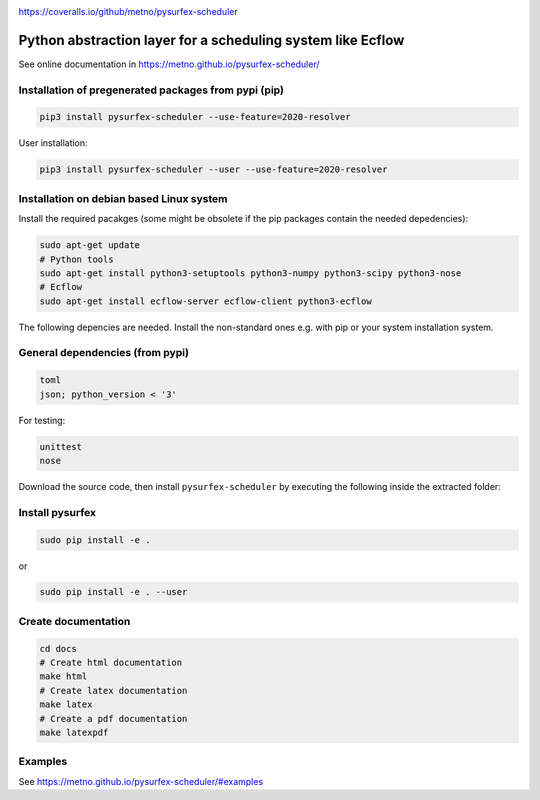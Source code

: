.. _README:

.. image:: https://coveralls.io/repos/github/metno/pysurfex-scheduler/badge.svg?branch=master

https://coveralls.io/github/metno/pysurfex-scheduler

Python abstraction layer for a scheduling system like Ecflow
================================================================

See online documentation in https://metno.github.io/pysurfex-scheduler/

Installation of pregenerated packages from pypi (pip)
---------------------------------------------------------

.. code-block:: bash

    pip3 install pysurfex-scheduler --use-feature=2020-resolver

User installation:

.. code-block:: bash

    pip3 install pysurfex-scheduler --user --use-feature=2020-resolver


Installation on debian based Linux system
--------------------------------------------

Install the required pacakges (some might be obsolete if the pip packages contain the needed depedencies):

.. code-block:: bash

  sudo apt-get update
  # Python tools
  sudo apt-get install python3-setuptools python3-numpy python3-scipy python3-nose
  # Ecflow
  sudo apt-get install ecflow-server ecflow-client python3-ecflow

The following depencies are needed. Install the non-standard ones e.g. with pip or your system installation system.

General dependencies (from pypi)
---------------------------------

.. code-block:: bash

  toml
  json; python_version < '3'

For testing:

.. code-block:: bash

  unittest
  nose

Download the source code, then install ``pysurfex-scheduler`` by executing the following inside the extracted
folder:

Install pysurfex
-------------------------------------------
.. code-block:: bash

  sudo pip install -e .

or

.. code-block:: bash

  sudo pip install -e . --user

Create documentation
---------------------------------------------

.. code-block:: bash

  cd docs
  # Create html documentation
  make html
  # Create latex documentation
  make latex
  # Create a pdf documentation
  make latexpdf


Examples
-----------------------

See https://metno.github.io/pysurfex-scheduler/#examples
